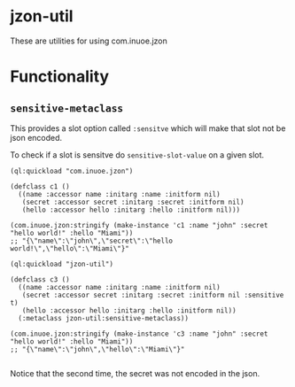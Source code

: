 * jzon-util

These are utilities for using com.inuoe.jzon

* Functionality
** =sensitive-metaclass=
This provides a slot option called =:sensitve= which will make that slot not be json encoded.

To check if a slot is sensitve do =sensitive-slot-value= on a given slot.

#+BEGIN_SRC common-lisp
(ql:quickload "com.inuoe.jzon")

(defclass c1 ()
  ((name :accessor name :initarg :name :initform nil)
   (secret :accessor secret :initarg :secret :initform nil)
   (hello :accessor hello :initarg :hello :initform nil)))

(com.inuoe.jzon:stringify (make-instance 'c1 :name "john" :secret "hello world!" :hello "Miami"))
;; "{\"name\":\"john\",\"secret\":\"hello world!\",\"hello\":\"Miami\"}"

(ql:quickload "jzon-util")

(defclass c3 ()
  ((name :accessor name :initarg :name :initform nil)
   (secret :accessor secret :initarg :secret :initform nil :sensitive t)
   (hello :accessor hello :initarg :hello :initform nil))
  (:metaclass jzon-util:sensitive-metaclass))

(com.inuoe.jzon:stringify (make-instance 'c3 :name "john" :secret "hello world!" :hello "Miami"))
;; "{\"name\":\"john\",\"hello\":\"Miami\"}"

#+END_SRC

Notice that the second time, the secret was not encoded in the json.
